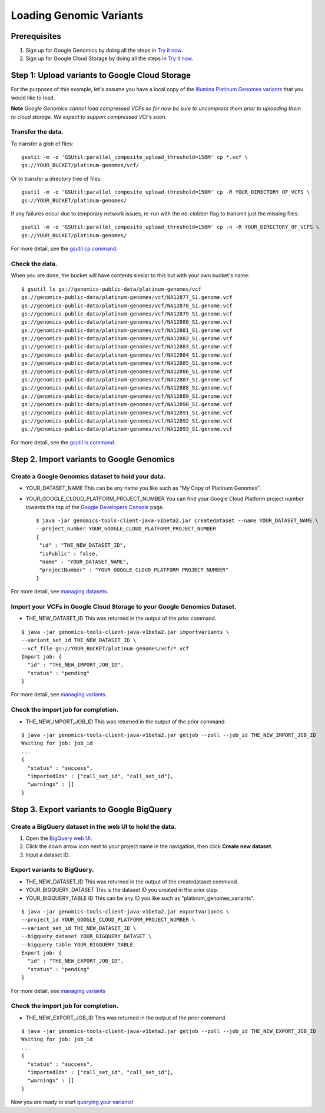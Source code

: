 Loading Genomic Variants
========================

.. image:: images/GoogleGenomicsDataLoadingFlow.png

Prerequisites
-------------

1. Sign up for Google Genomics by doing all the steps in `Try it now <https://cloud.google.com/genomics/>`_.
2. Sign up for Google Cloud Storage by doing all the steps in `Try it now <https://cloud.google.com/storage/docs>`_.

Step 1: Upload variants to Google Cloud Storage
-------------------------------------------
For the purposes of this example, let's assume you have a local copy of the `Illumina Platinum Genomes variants <https://cloud.google.com/genomics/data/platinum-genomes>`_ that you would like to load.

**Note** *Google Genomics cannot load compressed VCFs so for now be sure to uncompress them prior to uploading them to cloud storage.  We expect to support compressed VCFs soon.*

Transfer the data.
~~~~~~~~~~~~~~~~~

To transfer a glob of files::

  gsutil -m -o 'GSUtil:parallel_composite_upload_threshold=150M' cp *.vcf \
  gs://YOUR_BUCKET/platinum-genomes/vcf/

Or to transfer a directory tree of files::

  gsutil -m -o 'GSUtil:parallel_composite_upload_threshold=150M' cp -R YOUR_DIRECTORY_OF_VCFS \
  gs://YOUR_BUCKET/platinum-genomes/

If any failures occur due to temporary network issues, re-run with the no-clobber flag to transmit just the missing files::

  gsutil -m -o 'GSUtil:parallel_composite_upload_threshold=150M' cp -n -R YOUR_DIRECTORY_OF_VCFS \
  gs://YOUR_BUCKET/platinum-genomes/

For more detail, see the `gsutil cp command <https://cloud.google.com/storage/docs/gsutil/commands/cp>`_. 

Check the data.
~~~~~~~~~~~~~~~

When you are done, the bucket will have contents similar to this but with your own bucket's name::

  $ gsutil ls gs://genomics-public-data/platinum-genomes/vcf
  gs://genomics-public-data/platinum-genomes/vcf/NA12877_S1.genome.vcf
  gs://genomics-public-data/platinum-genomes/vcf/NA12878_S1.genome.vcf
  gs://genomics-public-data/platinum-genomes/vcf/NA12879_S1.genome.vcf
  gs://genomics-public-data/platinum-genomes/vcf/NA12880_S1.genome.vcf
  gs://genomics-public-data/platinum-genomes/vcf/NA12881_S1.genome.vcf
  gs://genomics-public-data/platinum-genomes/vcf/NA12882_S1.genome.vcf
  gs://genomics-public-data/platinum-genomes/vcf/NA12883_S1.genome.vcf
  gs://genomics-public-data/platinum-genomes/vcf/NA12884_S1.genome.vcf
  gs://genomics-public-data/platinum-genomes/vcf/NA12885_S1.genome.vcf
  gs://genomics-public-data/platinum-genomes/vcf/NA12886_S1.genome.vcf
  gs://genomics-public-data/platinum-genomes/vcf/NA12887_S1.genome.vcf
  gs://genomics-public-data/platinum-genomes/vcf/NA12888_S1.genome.vcf
  gs://genomics-public-data/platinum-genomes/vcf/NA12889_S1.genome.vcf
  gs://genomics-public-data/platinum-genomes/vcf/NA12890_S1.genome.vcf
  gs://genomics-public-data/platinum-genomes/vcf/NA12891_S1.genome.vcf
  gs://genomics-public-data/platinum-genomes/vcf/NA12892_S1.genome.vcf
  gs://genomics-public-data/platinum-genomes/vcf/NA12893_S1.genome.vcf

For more detail, see the `gsutil ls command <https://cloud.google.com/storage/docs/gsutil/commands/ls>`_. 

Step 2. Import variants to Google Genomics
--------------------------------------

Create a Google Genomics dataset to hold your data.  
~~~~~~~~~~~~~~~~~~~~~~~~~~~~~~~~~~~~~~~~~~~~~~~~~~~

* YOUR_DATASET_NAME This can be any name you like such as "My Copy of Platinum Genomes".

* YOUR_GOOGLE_CLOUD_PLATFORM_PROJECT_NUMBER You can find your Google Cloud Platform project number towards the top of the `Google Developers Console <https://console.developers.google.com/project/>`_ page. ::

   $ java -jar genomics-tools-client-java-v1beta2.jar createdataset --name YOUR_DATASET_NAME \
   --project_number YOUR_GOOGLE_CLOUD_PLATFORM_PROJECT_NUMBER
   {
    "id" : "THE_NEW_DATASET_ID",
    "isPublic" : false,
    "name" : "YOUR_DATASET_NAME",
    "projectNumber" : "YOUR_GOOGLE_CLOUD_PLATFORM_PROJECT_NUMBER"
   }

For more detail, see `managing datasets <https://cloud.google.com/genomics/v1beta2/managing-datasets>`_.

Import your VCFs in Google Cloud Storage to your Google Genomics Dataset.
~~~~~~~~~~~~~~~~~~~~~~~~~~~~~~~~~~~~~~~~~~~~~~~~~~~~~~~~~~~~~~~~~~~~~~~~~
* THE_NEW_DATASET_ID This was returned in the output of the prior command.

::

  $ java -jar genomics-tools-client-java-v1beta2.jar importvariants \
  --variant_set_id THE_NEW_DATASET_ID \
  --vcf_file gs://YOUR_BUCKET/platinum-genomes/vcf/*.vcf
  Import job: {
    "id" : "THE_NEW_IMPORT_JOB_ID",
    "status" : "pending"
  }

For more detail, see `managing variants <https://cloud.google.com/genomics/v1beta2/managing-variants>`_.

Check the import job for completion.
~~~~~~~~~~~~~~~~~~~~~~~~~~~~~~~~~~~~

* THE_NEW_IMPORT_JOB_ID This was returned in the output of the prior command.

::

  $ java -jar genomics-tools-client-java-v1beta2.jar getjob --poll --job_id THE_NEW_IMPORT_JOB_ID
  Waiting for job: job_id
  ...
  {
    "status" : "success",
    "importedIds" : ["call_set_id", "call_set_id"],
    "warnings" : []
  }

Step 3. Export variants to Google BigQuery
------------------------------------------

Create a BigQuery dataset in the web UI to hold the data.
~~~~~~~~~~~~~~~~~~~~~~~~~~~~~~~~~~~~~~~~~~~~~~~~~~~~~~~~~

#. Open the `BigQuery web UI <https://bigquery.cloud.google.com/>`_.

#. Click the down arrow icon |down-arrow| next to your project name in the navigation, then click **Create new dataset**.

#. Input a dataset ID.

.. |down-arrow| image:: https://cloud.google.com/bigquery/images/icon-down-arrow.png

Export variants to BigQuery.
~~~~~~~~~~~~~~~~~~~~~~~~~~~~

* THE_NEW_DATASET_ID This was returned in the output of the createdataset command.
  
* YOUR_BIGQUERY_DATASET This is the dataset ID you created in the prior step.
  
* YOUR_BIGQUERY_TABLE ID This can be any ID you like such as "platinum_genomes_variants".

::

  $ java -jar genomics-tools-client-java-v1beta2.jar exportvariants \
  --project_id YOUR_GOOGLE_CLOUD_PLATFORM_PROJECT_NUMBER \
  --variant_set_id THE_NEW_DATASET_ID \
  --bigquery_dataset YOUR_BIGQUERY_DATASET \
  --bigquery_table YOUR_BIGQUERY_TABLE
  Export job: {
    "id" : "THE_NEW_EXPORT_JOB_ID",
    "status" : "pending"
  }

For more detail, see `managing variants <https://cloud.google.com/genomics/v1beta2/managing-variants#exports>`_

Check the import job for completion.
~~~~~~~~~~~~~~~~~~~~~~~~~~~~~~~~~~~~
* THE_NEW_EXPORT_JOB_ID This was returned in the output of the prior command.

::

  $ java -jar genomics-tools-client-java-v1beta2.jar getjob --poll --job_id THE_NEW_EXPORT_JOB_ID
  Waiting for job: job_id
  ...
  {
    "status" : "success",
    "importedIds" : ["call_set_id", "call_set_id"],
    "warnings" : []
  }
  
Now you are ready to start `querying your variants <https://github.com/googlegenomics/getting-started-bigquery>`_!
